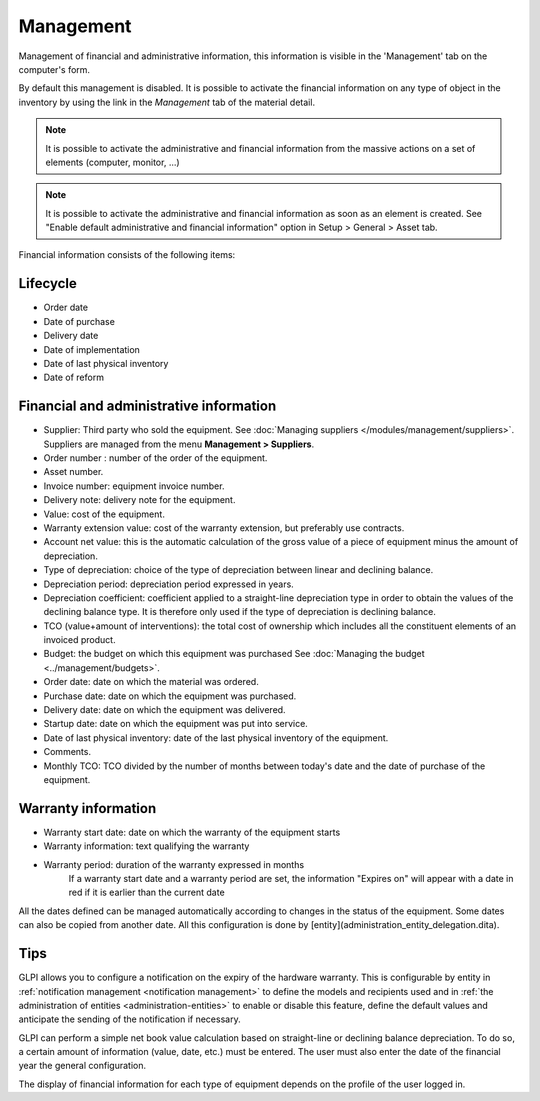 Management
~~~~~~~~~~

Management of financial and administrative information, this information is visible in the 'Management' tab on the computer's form.

.. image:: /modules/tabs/images/management.png
   :alt: Management screen
   :align: center

By default this management is disabled. It is possible to activate the financial information on any type of object in the inventory by using the link in the *Management* tab of the material detail.

.. image:: /modules/tabs/images/management_enable.png
   :alt: Enable management
   :align: center


.. note::
   It is possible to activate the administrative and financial information from the massive actions on a set of elements (computer, monitor, ...)

.. note::
   It is possible to activate the administrative and financial information as soon as an element is created.
   See "Enable default administrative and financial information" option in Setup > General > Asset tab.

Financial information consists of the following items:

Lifecycle
^^^^^^^^^

* Order date
* Date of purchase
* Delivery date
* Date of implementation
* Date of last physical inventory
* Date of reform

Financial and administrative information
^^^^^^^^^^^^^^^^^^^^^^^^^^^^^^^^^^^^^^^^

* Supplier: Third party who sold the equipment. See :doc:`Managing suppliers </modules/management/suppliers>`. Suppliers are managed from the menu **Management > Suppliers**.
* Order number : number of the order of the equipment.
* Asset number.
* Invoice number: equipment invoice number.
* Delivery note: delivery note for the equipment.
* Value: cost of the equipment.
* Warranty extension value: cost of the warranty extension, but preferably use contracts.
* Account net value: this is the automatic calculation of the gross value of a piece of equipment minus the amount of depreciation.
* Type of depreciation: choice of the type of depreciation between linear and declining balance.
* Depreciation period: depreciation period expressed in years.
* Depreciation coefficient: coefficient applied to a straight-line depreciation type in order to obtain the values of the declining balance type. It is therefore only used if the type of depreciation is declining balance.
* TCO (value+amount of interventions): the total cost of ownership which includes all the constituent elements of an invoiced product.
* Budget: the budget on which this equipment was purchased See :doc:`Managing the budget <../management/budgets>`.
* Order date: date on which the material was ordered.
* Purchase date: date on which the equipment was purchased.
* Delivery date: date on which the equipment was delivered.
* Startup date: date on which the equipment was put into service.
* Date of last physical inventory: date of the last physical inventory of the equipment.
* Comments.
* Monthly TCO: TCO divided by the number of months between today's date and the date of purchase of the equipment.

Warranty information
^^^^^^^^^^^^^^^^^^^^

* Warranty start date: date on which the warranty of the equipment starts
* Warranty information: text qualifying the warranty
* Warranty period: duration of the warranty expressed in months
   If a warranty start date and a warranty period are set, the information "Expires on" will appear with a date in red if it is earlier than the current date

All the dates defined can be managed automatically according to changes in the status of the equipment. Some dates can also be copied from another date. All this configuration is done by [entity](administration_entity_delegation.dita).

Tips
^^^^

GLPI allows you to configure a notification on the expiry of the hardware warranty. This is configurable by entity in :ref:`notification management <notification management>` to define the models and recipients used and in :ref:`the administration of entities <administration-entities>` to enable or disable this feature, define the default values and anticipate the sending of the notification if necessary.

GLPI can perform a simple net book value calculation based on straight-line or declining balance depreciation. To do so, a certain amount of information (value, date, etc.) must be entered.
The user must also enter the date of the financial year the general configuration.

The display of financial information for each type of equipment depends on the profile of the user logged in.
